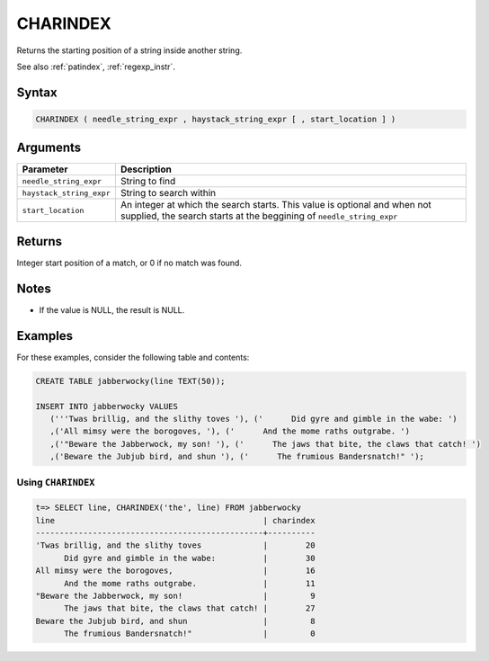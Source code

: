 .. _charindex:

**************************
CHARINDEX
**************************

Returns the starting position of a string inside another string.

See also :ref:`patindex`, :ref:`regexp_instr`.

Syntax
==========

.. code-block:: postgres

   CHARINDEX ( needle_string_expr , haystack_string_expr [ , start_location ] )

Arguments
============

.. list-table:: 
   :widths: auto
   :header-rows: 1
   
   * - Parameter
     - Description
   * - ``needle_string_expr``
     - String to find
   * - ``haystack_string_expr``
     - String to search within
   * - ``start_location``
     - An integer at which the search starts. This value is optional and when not supplied, the search starts at the beggining of ``needle_string_expr``

Returns
============

Integer start position of a match, or 0 if no match was found.

Notes
=======

* If the value is NULL, the result is NULL.


Examples
===========

For these examples, consider the following table and contents:

.. code-block:: postgres

   CREATE TABLE jabberwocky(line TEXT(50));

   INSERT INTO jabberwocky VALUES 
      ('''Twas brillig, and the slithy toves '), ('      Did gyre and gimble in the wabe: ')
      ,('All mimsy were the borogoves, '), ('      And the mome raths outgrabe. ')
      ,('"Beware the Jabberwock, my son! '), ('      The jaws that bite, the claws that catch! ')
      ,('Beware the Jubjub bird, and shun '), ('      The frumious Bandersnatch!" ');


Using ``CHARINDEX``
-----------------------------------------

.. code-block:: psql

   t=> SELECT line, CHARINDEX('the', line) FROM jabberwocky
   line                                            | charindex
   ------------------------------------------------+----------
   'Twas brillig, and the slithy toves             |        20
         Did gyre and gimble in the wabe:          |        30
   All mimsy were the borogoves,                   |        16
         And the mome raths outgrabe.              |        11
   "Beware the Jabberwock, my son!                 |         9
         The jaws that bite, the claws that catch! |        27
   Beware the Jubjub bird, and shun                |         8
         The frumious Bandersnatch!"               |         0
